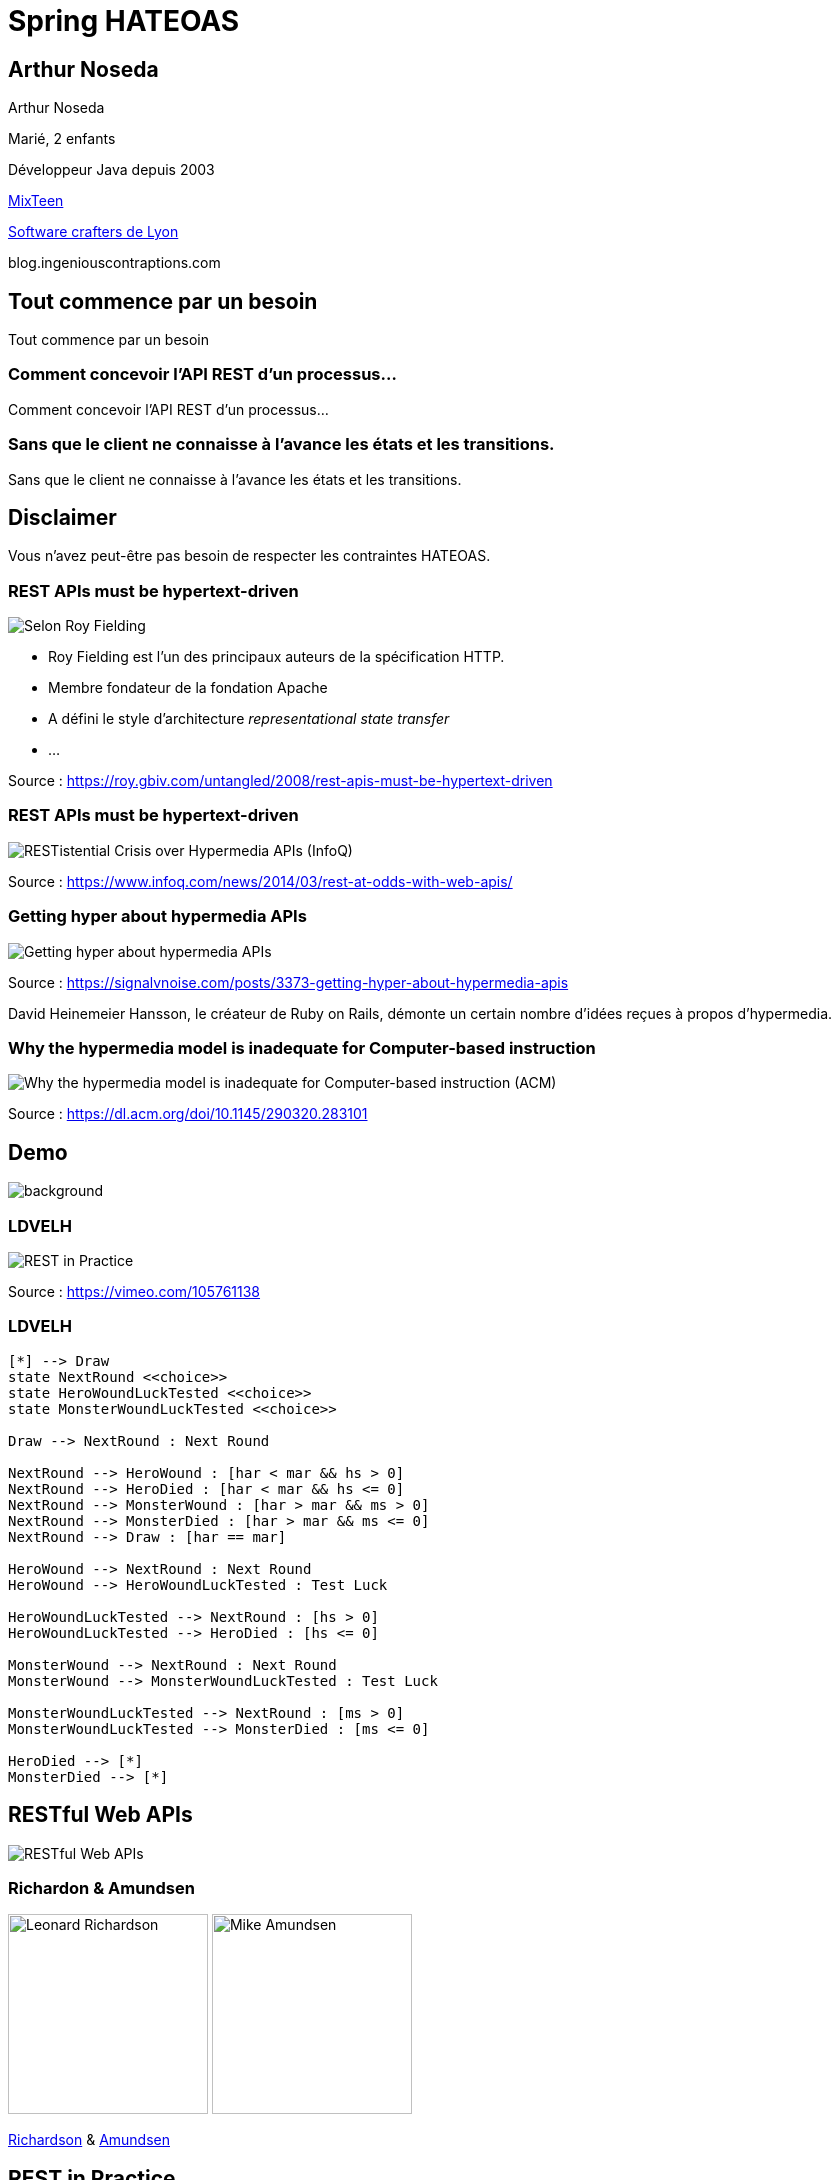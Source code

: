 = Spring HATEOAS
:source-highlighter: highlightjs
:revealjs_customtheme: css/black-tweaked.css
:imagesdir: assets

[%notitle]
== Arthur Noseda

Arthur Noseda

Marié, 2 enfants

Développeur Java depuis 2003

https://mixteen.org/[MixTeen]

https://swcraftlyon.github.io/[Software crafters de Lyon]

blog.ingeniouscontraptions.com

[%notitle]
== Tout commence par un besoin

Tout commence par un besoin

[%notitle]
=== Comment concevoir l'API REST d'un processus...

Comment concevoir l'API REST d'un processus...

[%notitle]
=== Sans que le client ne connaisse à l'avance les états et les transitions.

Sans que le client ne connaisse à l'avance les états et les transitions.

== Disclaimer

Vous n'avez peut-être pas besoin de respecter les contraintes HATEOAS.

[%notitle]
=== REST APIs must be hypertext-driven

[.stretch]
image::1024/rest-apis-must-be-hypertext-driven.png[Selon Roy Fielding, les API REST doivent être pilotées par l'hypertexte]

[.notes]
--
* Roy Fielding est l’un des principaux auteurs de la spécification HTTP.
* Membre fondateur de la fondation Apache
* A défini le style d'architecture _representational state transfer_
* ...
--

[.source]
Source : https://roy.gbiv.com/untangled/2008/rest-apis-must-be-hypertext-driven

[%notitle]
=== REST APIs must be hypertext-driven

[.stretch]
image::1024/restistential-crisis-over-hypermedia-apis.png[RESTistential Crisis over Hypermedia APIs (InfoQ)]

[.source]
Source : https://www.infoq.com/news/2014/03/rest-at-odds-with-web-apis/

[%notitle]
=== Getting hyper about hypermedia APIs

[.stretch]
image::1024/getting-hyper-about-hypermedia-apis.png[Getting hyper about hypermedia APIs]

[.source]
Source : https://signalvnoise.com/posts/3373-getting-hyper-about-hypermedia-apis

[.notes]
--
David Heinemeier Hansson, le créateur de Ruby on Rails, démonte un certain nombre d'idées reçues à propos d'hypermedia.
--

[%notitle]
=== Why the hypermedia model is inadequate for Computer-based instruction

[.stretch]
image::1024/hypermedia-model-inadequate-for-computer-based-instruction.png[Why the hypermedia model is inadequate for Computer-based instruction (ACM)]

[.source]
Source : https://dl.acm.org/doi/10.1145/290320.283101

[%notitle]
== Demo

image::ldvelh-tiled.jpg[background, size=cover]

=== LDVELH

image::ian-robinson-javazone-2014-rest-in-practice-in-practice.png[REST in Practice, in Practice]

[.source]
Source : https://vimeo.com/105761138

=== LDVELH

[.stretch]
[plantuml]
----
[*] --> Draw
state NextRound <<choice>>
state HeroWoundLuckTested <<choice>>
state MonsterWoundLuckTested <<choice>>

Draw --> NextRound : Next Round

NextRound --> HeroWound : [har < mar && hs > 0]
NextRound --> HeroDied : [har < mar && hs <= 0]
NextRound --> MonsterWound : [har > mar && ms > 0]
NextRound --> MonsterDied : [har > mar && ms <= 0]
NextRound --> Draw : [har == mar]

HeroWound --> NextRound : Next Round
HeroWound --> HeroWoundLuckTested : Test Luck

HeroWoundLuckTested --> NextRound : [hs > 0]
HeroWoundLuckTested --> HeroDied : [hs <= 0]

MonsterWound --> NextRound : Next Round
MonsterWound --> MonsterWoundLuckTested : Test Luck

MonsterWoundLuckTested --> NextRound : [ms > 0]
MonsterWoundLuckTested --> MonsterDied : [ms <= 0]

HeroDied --> [*]
MonsterDied --> [*]
----

== RESTful Web APIs

[.stretch]
image::restful-web-apis.jpg[RESTful Web APIs]

[%notitle]
=== Richardon & Amundsen

image:mugshot.jpg[alt=Leonard Richardson,width=200] image:mike-amundsen.png[alt=Mike Amundsen,width=200]

https://www.crummy.com/[Richardson] & http://amundsen.com/[Amundsen]

== REST in Practice

[.stretch]
image::rest-in-practice.jpg[REST in Practice]

[%notitle]
=== Webber, Parastatidis & Robinson

image:jim-webber.png[alt=Jim Webber,width=200] image:Savas.jpg[alt=Savas Parastatidis,width=200] image:ian-robinson.jpg[alt=Ian Robinson,width=200]

https://jimwebber.org/[Jim Webber], https://savas.me/[Savas Parastatidis] & Ian Robinson

== Modèle de maturité de Richardson

[.stretch]
image::richardson-maturity-model.png[Modèle de maturité de Richardson]

[.source]
Source : https://martinfowler.com/articles/richardsonMaturityModel.html

=== Le talk de 2008 à la QCon

[.stretch]
image::2008-QCon-act3-img54.png[An amazing technology stack]

[.source]
Source : https://www.crummy.com/writing/speaking/2008-QCon/

[.notes]
--
Au moment de présenter "Justice Will Take Us Millions Of Intricate Moves", Richardson travaillait sur l'application Launchpad pour Canonical.
--

=== Modèle de maturité hypermédia

Jason Desrosiers redécoupe le niveau 3 en 4

[.source]
Source : https://8thlight.com/blog/jason-desrosiers/2018/05/30/the-hypermedia-maturity-model.html

[.notes]
--
* HMM 0 : `application/json` contenant des URL
* HMM 1 : type de médias formalisant ce que sont les liens
* HMM 2 : HMM 1 + type de médias formalisant comment mettre à jour une ressource
* HMM 3 : HMM 2 + type de médias utilisant un vocabulaire dont la sémantique est décrite et partagée
--

== Hypermedia ?

[%notitle]
=== Définition

[quote, Office québécois de la langue française]
Système de présentation de l'information reposant sur des hyperliens qui permettent de passer d'un document multimédia à un autre.

[.source]
Source : https://gdt.oqlf.gouv.qc.ca/ficheOqlf.aspx?Id_Fiche=8385304

== HATEOAS ?

=== Hypermedia As The Engine Of Application State

[%notitle]
=== Définition d'HATEOAS

L'état de la ressource détermine la liste des liens et fait partie de la représentation

[%notitle]
== Qui produit des API hypermedia ?

Qui produit des API hypermedia ?

[%notitle]
=== Producteurs d'hypermedia

* Spring
* Microsoft
* Amazon
* Adidas
* Camunda
* SlimPay
* NRK TV
* ...

[%notitle]
=== Amazon API Gateway

image::1024/amazon-api-gateway-01.png[Amazon API Gateway]

[.source]
Source : https://docs.aws.amazon.com/apigateway/api-reference/

[%notitle]
=== Adidas HAL API

image::1024/hal-api-adidas.png[Adidas HAL API]

[.source]
Source : https://adidas.gitbook.io/api-guidelines/rest-api-guidelines/message/hal

[%notitle]
=== Microsoft IIS HAL API

image::1024/hal-api-ms-iis.png[Microsoft IIS HAL API]

[.source]
Source : https://docs.microsoft.com/en-us/iis-administration/api/hal

[%notitle]
=== Camunda HAL API

image::1024/hal-api-camunda.png[Camunda HAL API]

[.source]
Source : https://docs.camunda.org/manual/7.16/reference/rest/overview/hal/

[%notitle]
=== SlimPay HAL API

image::1024/hal-api-slimpay.png[SlimPay HAL API]

[.source]
Source : https://dev.slimpay.com/hapi/overview/format

== Spring HATEOAS

== The usual suspects

image:oliver-drotbohm.jpg[alt=Oliver Drotbohm, width=200] image:greg-turnquist.jpg[alt=Greg Turnquist, width=200]

https://odrotbohm.de/[Oliver Drotbohm] & http://gregturnquist.com/[Greg Turnquist]

== Une longue incubation

* *2000* - La dissertation de Roy Fielding
* *2008* - Maturity Heuristic (Richardson)
* *19/07/2012* - Spring HATEOAS 0.1.0.RELEASE
* *30/09/2019* - Spring HATEOAS 1.0.0.RELEASE

[.notes]
--
Le titre exact de la dissertation de Roy Fielding : Architectural Styles and the Design of Network-based Software Architectures
--

== Mais un produit vivant

image::gitk_spring-hateoas_1.2.0_1.5.0-M2.png[Export gitk]

[%notitle]
== Caractéristiques

* Compatible avec Spring MVC et Spring WebFlux
* i18n
* Support de HAL, HAL-FORMS, Collection+JSON, ALPS, UBER out of the box
* Projets communautaires pour JSON:API et Siren

[%notitle]
=== start.spring.io

[.stretch]
image::start-spring-io-hateoas.png[start.spring.io > Spring HATEOAS]

[%notitle]
=== start.spring.io

[.stretch]
image::start-spring-io-rest-repositories.png[start.spring.io > Spring REST Repositories]

[%notitle]
=== start.spring.io

[.stretch]
image::start-spring-io-rest-docs.png[start.spring.io > Spring REST Docs]

== Modèle de programmation

* `EntityModel`
* `CollectionModel`
* `Link`
* `Affordance`

[%notitle]
=== getTodos

[source,java]
----
@GetMapping
public CollectionModel<EntityModel<Todo>> getTodos() {
  return CollectionModel.of(todoRepository.findAll().stream()
      .map(this::toRepresentation)
      .collect(Collectors.toList()),
          linkTo(methodOn(TodoController.class)
              .getTodos()).withSelfRel()
          .andAffordance(afford(methodOn(TodoController.class)
              .createTodo(null))));
}
----

[%notitle]
=== getTodo

[source,java]
----
@GetMapping("/{id}")
public EntityModel<Todo> getTodo(@PathVariable("id") UUID id) {
  return todoRepository.findById(id)
      .map(this::toRepresentation)
      .orElseThrow(this::notFound);
}

private EntityModel<Todo> toRepresentation(Todo todo) {
  return EntityModel.of(todo,
      linkTo(methodOn(TodoController.class)
          .getTodo(todo.getId())).withSelfRel()
          .andAffordance(afford(methodOn(TodoController.class)
              .updateTodo(todo.getId(), null)))
          .andAffordance(afford(methodOn(TodoController.class)
              .deleteTodo(todo.getId()))));
}
----

== Quel media-type ?

[%notitle]
=== Quel media-type ?

[.stretch]
image::a317b41c8812b8ced683b44b1a95d6dd8915ddb2_semantic-rest-apis-formats-1.jpeg[Grille de choix de Fabernovel]

[.source]
Source : https://www.fabernovel.com/fr/article/tech/quelles-technologies-pour-faire-des-apis-hypermedia

== Hypertext Application Language

https://stateless.group/hal_specification.html

IANA : `application/hal+json` et `application/hal+xml`

* Le plus simple et le plus populaire
* Rien de prévu pour les modifications

[.notes]
--
L'Internet Assigned Numbers Authority supervise entre autres l'allocation globale des adresses IP, la gestion de la zone racine dans les DNS et les types de médias.
--

[%notitle]
=== HAL

[.stretch]
image::info-model.png[The HAL Model]

[.source]
Source : https://stateless.group/hal_specification.html

[%notitle]
=== HAL

[source,json]
----
{
  "_embedded" : {
    "todos" : [ {
      "id" : "5f4bb924-e930-4b2d-ae1c-4bdb501752ca",
      "title" : "Go on a Treasure Hunt",
      "completed" : false,
      "_links" : {
        "self" : {
          "href" : "http://localhost:8080/todos/5f4bb924-e930-4b2d-ae1c-4bdb501752ca"
        }
      }
    }, ... ]
  },
  "_links" : {
    "self" : {
      "href" : "http://localhost:8080/todos"
    }
  }
}
----

////
$ curl 'http://localhost:8080/todos' -i -X GET -H 'Accept: application/hal+json'
HTTP/1.1 200
Content-Type: application/hal+json
Transfer-Encoding: chunked
Date: Wed, 23 Mar 2022 09:12:07 GMT

{
  "_embedded" : {
    "todos" : [ {
      "id" : "5f4bb924-e930-4b2d-ae1c-4bdb501752ca",
      "title" : "Go on a Treasure Hunt",
      "completed" : false,
      "_links" : {
        "self" : {
          "href" : "http://localhost:8080/todos/5f4bb924-e930-4b2d-ae1c-4bdb501752ca"
        }
      }
    }, {
      "id" : "76d308e2-61f3-4eda-8a59-e9dcba9cd343",
      "title" : "Pay Off Library Fee",
      "completed" : true,
      "_links" : {
        "self" : {
          "href" : "http://localhost:8080/todos/76d308e2-61f3-4eda-8a59-e9dcba9cd343"
        }
      }
    }, {
      "id" : "9f3391e2-2351-499d-b741-57006748cb0b",
      "title" : "Make Homemade Beer",
      "completed" : false,
      "_links" : {
        "self" : {
          "href" : "http://localhost:8080/todos/9f3391e2-2351-499d-b741-57006748cb0b"
        }
      }
    } ]
  },
  "_links" : {
    "self" : {
      "href" : "http://localhost:8080/todos"
    }
  }
}
////

[%notitle]
=== HAL

[source,json]
----

  "id" : "5f4bb924-e930-4b2d-ae1c-4bdb501752ca",
  "title" : "Go on a Treasure Hunt",
  "completed" : false,
  "_links" : {
    "self" : {
      "href" : "http://localhost:8080/todos/5f4bb924-e930-4b2d-ae1c-4bdb501752ca"
    }
  }
}
----

////
$ curl 'http://localhost:8080/todos/5f4bb924-e930-4b2d-ae1c-4bdb501752ca' -i -X GET -H 'Accept: application/hal+json'
HTTP/1.1 200
Content-Type: application/hal+json
Transfer-Encoding: chunked
Date: Wed, 23 Mar 2022 09:12:52 GMT

{
  "id" : "5f4bb924-e930-4b2d-ae1c-4bdb501752ca",
  "title" : "Go on a Treasure Hunt",
  "completed" : false,
  "_links" : {
    "self" : {
      "href" : "http://localhost:8080/todos/5f4bb924-e930-4b2d-ae1c-4bdb501752ca"
    }
  }
}
////

== De la normalisation des relations

[.stretch]
image::1280/iana-link-registrations_1280.png[IANA Link Registrations]

[%notitle]
=== Définies en tant que constantes

Définies en tant que constantes

[.stretch]
image::1024/iana-link-registrations_spring-hateoas_1024.png[IANA Link Registrations dans Spring HATEOAS]

== HAL-FORMS

https://rwcbook.github.io/hal-forms/

IANA : `application/prs.hal-forms+json`

* Ajoute la notion de formulaire (au sens HTML) à HAL

[.notes]
--
`prs` signifie _personal_.
--

[%notitle]
=== HAL-FORMS

[source,json]
----
{
  "_embedded" : {
    "todos" : [ {
      "id" : "5f4bb924-e930-4b2d-ae1c-4bdb501752ca",
      "title" : "Go on a Treasure Hunt",
      "completed" : false,
      "_links" : {
        "self" : {
          "href" : "http://localhost:8080/todos/5f4bb924-e930-4b2d-ae1c-4bdb501752ca"
        }
      },
      "_templates" : {
        "default" : {
          "method" : "PUT",
          "properties" : [ {
            "name" : "completed",
            "readOnly" : true
          }, {
            "name" : "title",
            "readOnly" : true,
            "type" : "text"
          } ]
        },
        "deleteTodo" : {
          "method" : "DELETE",
          "properties" : [ ]
        }
      }
    }, ... ]
  },
  "_links" : {
    "self" : {
      "href" : "http://localhost:8080/todos"
    }
  },
  "_templates" : {
    "default" : {
      "method" : "POST",
      "properties" : [ {
        "name" : "title",
        "readOnly" : true,
        "type" : "text"
      } ]
    }
  }
}
----

////
$ curl 'http://localhost:8080/todos' -i -X GET -H 'Accept: application/prs.hal-forms+json'
HTTP/1.1 200
Content-Type: application/prs.hal-forms+json
Transfer-Encoding: chunked
Date: Wed, 23 Mar 2022 09:08:48 GMT

{
  "_embedded" : {
    "todos" : [ {
      "id" : "5f4bb924-e930-4b2d-ae1c-4bdb501752ca",
      "title" : "Go on a Treasure Hunt",
      "completed" : false,
      "_links" : {
        "self" : {
          "href" : "http://localhost:8080/todos/5f4bb924-e930-4b2d-ae1c-4bdb501752ca"
        }
      },
      "_templates" : {
        "default" : {
          "method" : "PUT",
          "properties" : [ {
            "name" : "completed",
            "readOnly" : true
          }, {
            "name" : "title",
            "readOnly" : true,
            "type" : "text"
          } ]
        },
        "deleteTodo" : {
          "method" : "DELETE",
          "properties" : [ ]
        }
      }
    }, {
      "id" : "76d308e2-61f3-4eda-8a59-e9dcba9cd343",
      "title" : "Pay Off Library Fee",
      "completed" : true,
      "_links" : {
        "self" : {
          "href" : "http://localhost:8080/todos/76d308e2-61f3-4eda-8a59-e9dcba9cd343"
        }
      },
      "_templates" : {
        "default" : {
          "method" : "PUT",
          "properties" : [ {
            "name" : "completed",
            "readOnly" : true
          }, {
            "name" : "title",
            "readOnly" : true,
            "type" : "text"
          } ]
        },
        "deleteTodo" : {
          "method" : "DELETE",
          "properties" : [ ]
        }
      }
    }, {
      "id" : "9f3391e2-2351-499d-b741-57006748cb0b",
      "title" : "Make Homemade Beer",
      "completed" : false,
      "_links" : {
        "self" : {
          "href" : "http://localhost:8080/todos/9f3391e2-2351-499d-b741-57006748cb0b"
        }
      },
      "_templates" : {
        "default" : {
          "method" : "PUT",
          "properties" : [ {
            "name" : "completed",
            "readOnly" : true
          }, {
            "name" : "title",
            "readOnly" : true,
            "type" : "text"
          } ]
        },
        "deleteTodo" : {
          "method" : "DELETE",
          "properties" : [ ]
        }
      }
    } ]
  },
  "_links" : {
    "self" : {
      "href" : "http://localhost:8080/todos"
    }
  },
  "_templates" : {
    "default" : {
      "method" : "POST",
      "properties" : [ {
        "name" : "title",
        "readOnly" : true,
        "type" : "text"
      } ]
    }
  }
}
////

[%notitle]
=== HAL-FORMS

[source,json]
----
{
  "id" : "5f4bb924-e930-4b2d-ae1c-4bdb501752ca",
  "title" : "Go on a Treasure Hunt",
  "completed" : false,
  "_links" : {
    "self" : {
      "href" : "http://localhost:8080/todos/5f4bb924-e930-4b2d-ae1c-4bdb501752ca"
    }
  },
  "_templates" : {
    "default" : {
      "method" : "PUT",
      "properties" : [ {
        "name" : "completed",
        "readOnly" : true
      }, {
        "name" : "title",
        "readOnly" : true,
        "type" : "text"
      } ]
    },
    "deleteTodo" : {
      "method" : "DELETE",
      "properties" : [ ]
    }
  }
}
----

////
$ curl 'http://localhost:8080/todos/5f4bb924-e930-4b2d-ae1c-4bdb501752ca' -i -X GET -H 'Accept: application/prs.hal-forms+json'
HTTP/1.1 200
Content-Type: application/prs.hal-forms+json
Transfer-Encoding: chunked
Date: Wed, 23 Mar 2022 09:09:57 GMT

{
  "id" : "5f4bb924-e930-4b2d-ae1c-4bdb501752ca",
  "title" : "Go on a Treasure Hunt",
  "completed" : false,
  "_links" : {
    "self" : {
      "href" : "http://localhost:8080/todos/5f4bb924-e930-4b2d-ae1c-4bdb501752ca"
    }
  },
  "_templates" : {
    "default" : {
      "method" : "PUT",
      "properties" : [ {
        "name" : "completed",
        "readOnly" : true
      }, {
        "name" : "title",
        "readOnly" : true,
        "type" : "text"
      } ]
    },
    "deleteTodo" : {
      "method" : "DELETE",
      "properties" : [ ]
    }
  }
}
////

== HAL Explorer

* Une application Angular développée par Kai Tödter
* Supporte HAL et HAL-FORMS
* https://github.com/toedter/hal-explorer

[%notitle]
=== HAL Explorer

[.stretch]
image::1280/hal-explorer.png[HAL Explorer]

== Collection+JSON

http://amundsen.com/media-types/collection/

IANA : `application/vnd.collection+json`

[.notes]
--
`vnd` signifie vendor.
--

[%notitle]
=== Collection+JSON

[source,json]
----
{
  "links": [{ "rel": "self", "href": "http://localhost:8080/todos" }],
  "content": [
    {
      "id": "5a1fed06-6e67-4c8c-8462-efca56ea3cf0",
      "title": "Go on a Treasure Hunt",
      "completed": false,
      "links": [
        {
          "rel": "self",
          "href": "http://localhost:8080/todos/5a1fed06-6e67-4c8c-8462-efca56ea3cf0"
        }
      ]
    }, ...
  ]
}
----

////
$ curl 'http://localhost:8080/todos' -i -X GET -H 'Accept: application/vnd.collection+json'
HTTP/1.1 200
Content-Type: application/vnd.collection+json
Transfer-Encoding: chunked
Date: Wed, 23 Feb 2022 23:33:56 GMT

{"links":[{"rel":"self","href":"http://localhost:8080/todos"}],"content":[{"id":"5a1fed06-6e67-4c8c-8462-efca56ea3cf0","title":"Go on a Treasure Hunt","completed":false,"links":[{"rel":"self","href":"http://localhost:8080/todos/5a1fed06-6e67-4c8c-8462-efca56ea3cf0"}]},{"id":"724b6dc6-aa2a-4efc-be1b-1d1ab4c4b4b0","title":"Pay Off Library Fee","completed":true,"links":[{"rel":"self","href":"http://localhost:8080/todos/724b6dc6-aa2a-4efc-be1b-1d1ab4c4b4b0"}]},{"id":"71f235e3-541e-42bb-8241-7323fee4225d","title":"Make Homemade Beer","completed":false,"links":[{"rel":"self","href":"http://localhost:8080/todos/71f235e3-541e-42bb-8241-7323fee4225d"}]}]}
////

[%notitle]
=== Collection+JSON

[source,json]
----
{
  "id": "5a1fed06-6e67-4c8c-8462-efca56ea3cf0",
  "title": "Go on a Treasure Hunt",
  "completed": false,
  "links": [
    {
      "rel": "self",
      "href": "http://localhost:8080/todos/5a1fed06-6e67-4c8c-8462-efca56ea3cf0"
    }
  ]
}
----

////
$ curl 'http://localhost:8080/todos/5a1fed06-6e67-4c8c-8462-efca56ea3cf0' -i -X GET -H 'Accept: application/vnd.collection+json'
HTTP/1.1 200
Content-Type: application/vnd.collection+json
Transfer-Encoding: chunked
Date: Thu, 24 Feb 2022 07:35:22 GMT

{"id":"5a1fed06-6e67-4c8c-8462-efca56ea3cf0","title":"Go on a Treasure Hunt","completed":false,"links":[{"rel":"self","href":"http://localhost:8080/todos/5a1fed06-6e67-4c8c-8462-efca56ea3cf0"}]}
////

== JSON:API

https://jsonapi.org/

IANA : `application/vnd.api+json`

Extension communautaire

[%notitle]
=== JSON:API

[source,json]
----
{
  "data": [
    {
      "id": "5f4bb924-e930-4b2d-ae1c-4bdb501752ca",
      "type": "todos",
      "attributes": {
        "title": "Go on a Treasure Hunt",
        "completed": false
      },
      "links": {
        "self": "http://localhost:8080/todos/5f4bb924-e930-4b2d-ae1c-4bdb501752ca"
      }
    },
    ...
  ],
  "links": {
    "self": "http://localhost:8080/todos"
  }
}
----

////
$ curl 'http://localhost:8080/todos' -i -X GET -H 'Accept: application/vnd.api+json'
HTTP/1.1 200
Content-Type: application/vnd.api+json
Transfer-Encoding: chunked
Date: Wed, 23 Mar 2022 08:38:29 GMT

{"data":[{"id":"5f4bb924-e930-4b2d-ae1c-4bdb501752ca","type":"todos","attributes":{"title":"Go on a Treasure Hunt","completed":false},"links":{"self":"http://localhost:8080/todos/5f4bb924-e930-4b2d-ae1c-4bdb501752ca"}},{"id":"76d308e2-61f3-4eda-8a59-e9dcba9cd343","type":"todos","attributes":{"title":"Pay Off Library Fee","completed":true},"links":{"self":"http://localhost:8080/todos/76d308e2-61f3-4eda-8a59-e9dcba9cd343"}},{"id":"9f3391e2-2351-499d-b741-57006748cb0b","type":"todos","attributes":{"title":"Make Homemade Beer","completed":false},"links":{"self":"http://localhost:8080/todos/9f3391e2-2351-499d-b741-57006748cb0b"}}],"links":{"self":"http://localhost:8080/todos"}}
////

[%notitle]
=== JSON:API

[source,json]
----
{
  "data": {
    "id": "5f4bb924-e930-4b2d-ae1c-4bdb501752ca",
    "type": "todos",
    "attributes": {
      "title": "Go on a Treasure Hunt",
      "completed": false
    }
  },
  "links": {
    "self": "http://localhost:8080/todos/5f4bb924-e930-4b2d-ae1c-4bdb501752ca"
  }
}
----

////
$ curl 'http://localhost:8080/todos/5f4bb924-e930-4b2d-ae1c-4bdb501752ca' -i -X GET -H 'Accept: application/vnd.api+json'
HTTP/1.1 200
Content-Type: application/vnd.api+json
Transfer-Encoding: chunked
Date: Wed, 23 Mar 2022 08:29:29 GMT

{"data":{"id":"5f4bb924-e930-4b2d-ae1c-4bdb501752ca","type":"todos","attributes":{"title":"Go on a Treasure Hunt","completed":false}},"links":{"self":"http://localhost:8080/todos/5f4bb924-e930-4b2d-ae1c-4bdb501752ca"}}
////

== Siren

https://github.com/kevinswiber/siren

IANA : `application/vnd.siren+json`

Extension communautaire

[%notitle]
=== Siren

[source,json]
----
{
  "class": [
    "collection"
  ],
  "entities": [
    {
      "class": [
        "entity"
      ],
      "rel": [
        "item"
      ],
      "properties": {
        "id": "5f4bb924-e930-4b2d-ae1c-4bdb501752ca",
        "title": "Go on a Treasure Hunt",
        "completed": false
      },
      "links": [
        {
          "rel": [
            "self"
          ],
          "href": "http://localhost:8080/todos/5f4bb924-e930-4b2d-ae1c-4bdb501752ca"
        }
      ],
      "actions": [
        {
          "name": "updateTodo",
          "method": "PUT",
          "href": "http://localhost:8080/todos/5f4bb924-e930-4b2d-ae1c-4bdb501752ca",
          "type": "application/x-www-form-urlencoded",
          "fields": [
            {
              "name": "completed",
              "type": "text"
            },
            {
              "name": "title",
              "type": "text"
            }
          ]
        },
        {
          "name": "deleteTodo",
          "method": "DELETE",
          "href": "http://localhost:8080/todos/5f4bb924-e930-4b2d-ae1c-4bdb501752ca"
        }
      ]
    },
    ...
  ],
  "links": [
    {
      "rel": [
        "self"
      ],
      "href": "http://localhost:8080/todos"
    }
  ],
  "actions": [
    {
      "name": "createTodo",
      "method": "POST",
      "href": "http://localhost:8080/todos",
      "type": "application/x-www-form-urlencoded",
      "fields": [
        {
          "name": "title",
          "type": "text"
        }
      ]
    }
  ]
}
----

////
$ curl 'http://localhost:8080/todos' -i -X GET -H 'Accept: application/vnd.siren+json'
HTTP/1.1 200
Content-Type: application/vnd.siren+json
Transfer-Encoding: chunked
Date: Wed, 23 Mar 2022 08:46:24 GMT

{"class":["collection"],"entities":[{"class":["entity"],"rel":["item"],"properties":{"id":"5f4bb924-e930-4b2d-ae1c-4bdb501752ca","title":"Go on a Treasure Hunt","completed":false},"links":[{"rel":["self"],"href":"http://localhost:8080/todos/5f4bb924-e930-4b2d-ae1c-4bdb501752ca"}],"actions":[{"name":"updateTodo","method":"PUT","href":"http://localhost:8080/todos/5f4bb924-e930-4b2d-ae1c-4bdb501752ca","type":"application/x-www-form-urlencoded","fields":[{"name":"completed","type":"text"},{"name":"title","type":"text"}]},{"name":"deleteTodo","method":"DELETE","href":"http://localhost:8080/todos/5f4bb924-e930-4b2d-ae1c-4bdb501752ca"}]},{"class":["entity"],"rel":["item"],"properties":{"id":"76d308e2-61f3-4eda-8a59-e9dcba9cd343","title":"Pay Off Library Fee","completed":true},"links":[{"rel":["self"],"href":"http://localhost:8080/todos/76d308e2-61f3-4eda-8a59-e9dcba9cd343"}],"actions":[{"name":"updateTodo","method":"PUT","href":"http://localhost:8080/todos/76d308e2-61f3-4eda-8a59-e9dcba9cd343","type":"application/x-www-form-urlencoded","fields":[{"name":"completed","type":"text"},{"name":"title","type":"text"}]},{"name":"deleteTodo","method":"DELETE","href":"http://localhost:8080/todos/76d308e2-61f3-4eda-8a59-e9dcba9cd343"}]},{"class":["entity"],"rel":["item"],"properties":{"id":"9f3391e2-2351-499d-b741-57006748cb0b","title":"Make Homemade Beer","completed":false},"links":[{"rel":["self"],"href":"http://localhost:8080/todos/9f3391e2-2351-499d-b741-57006748cb0b"}],"actions":[{"name":"updateTodo","method":"PUT","href":"http://localhost:8080/todos/9f3391e2-2351-499d-b741-57006748cb0b","type":"application/x-www-form-urlencoded","fields":[{"name":"completed","type":"text"},{"name":"title","type":"text"}]},{"name":"deleteTodo","method":"DELETE","href":"http://localhost:8080/todos/9f3391e2-2351-499d-b741-57006748cb0b"}]}],"links":[{"rel":["self"],"href":"http://localhost:8080/todos"}],"actions":[{"name":"createTodo","method":"POST","href":"http://localhost:8080/todos","type":"application/x-www-form-urlencoded","fields":[{"name":"title","type":"text"}]}]}
////

[%notitle]
=== Siren

[source,json]
----
{
  "class": [
    "entity"
  ],
  "properties": {
    "id": "5f4bb924-e930-4b2d-ae1c-4bdb501752ca",
    "title": "Go on a Treasure Hunt",
    "completed": false
  },
  "links": [
    {
      "rel": [
        "self"
      ],
      "href": "http://localhost:8080/todos/5f4bb924-e930-4b2d-ae1c-4bdb501752ca"
    }
  ],
  "actions": [
    {
      "name": "updateTodo",
      "method": "PUT",
      "href": "http://localhost:8080/todos/5f4bb924-e930-4b2d-ae1c-4bdb501752ca",
      "type": "application/x-www-form-urlencoded",
      "fields": [
        {
          "name": "completed",
          "type": "text"
        },
        {
          "name": "title",
          "type": "text"
        }
      ]
    },
    {
      "name": "deleteTodo",
      "method": "DELETE",
      "href": "http://localhost:8080/todos/5f4bb924-e930-4b2d-ae1c-4bdb501752ca"
    }
  ]
}
----

////
$ curl 'http://localhost:8080/todos/5f4bb924-e930-4b2d-ae1c-4bdb501752ca' -i -X GET -H 'Accept: application/vnd.siren+json'
HTTP/1.1 200
Content-Type: application/vnd.siren+json
Transfer-Encoding: chunked
Date: Wed, 23 Mar 2022 08:47:07 GMT

{"class":["entity"],"properties":{"id":"5f4bb924-e930-4b2d-ae1c-4bdb501752ca","title":"Go on a Treasure Hunt","completed":false},"links":[{"rel":["self"],"href":"http://localhost:8080/todos/5f4bb924-e930-4b2d-ae1c-4bdb501752ca"}],"actions":[{"name":"updateTodo","method":"PUT","href":"http://localhost:8080/todos/5f4bb924-e930-4b2d-ae1c-4bdb501752ca","type":"application/x-www-form-urlencoded","fields":[{"name":"completed","type":"text"},{"name":"title","type":"text"}]},{"name":"deleteTodo","method":"DELETE","href":"http://localhost:8080/todos/5f4bb924-e930-4b2d-ae1c-4bdb501752ca"}]}
////

== Problem

https://datatracker.ietf.org/doc/html/rfc7807

IANA : `application/problem+json`

== JSON-LD

https://json-ld.org/

IANA : `application/ld+json`

[%notitle]
=== JSON-LD

[source,json]
----
{
  "links": [
    {
      "rel": "self",
      "href": "http://localhost:8080/todos"
    }
  ],
  "content": [
    {
      "id": "5f4bb924-e930-4b2d-ae1c-4bdb501752ca",
      "title": "Go on a Treasure Hunt",
      "completed": false,
      "links": [
        {
          "rel": "self",
          "href": "http://localhost:8080/todos/5f4bb924-e930-4b2d-ae1c-4bdb501752ca"
        }
      ]
    },
    ...
  ]
}
----

////
$ curl 'http://localhost:8080/todos' -i -X GET -H 'Accept: application/ld+json'
HTTP/1.1 200
Content-Type: application/ld+json
Transfer-Encoding: chunked
Date: Wed, 23 Mar 2022 09:04:25 GMT

{"links":[{"rel":"self","href":"http://localhost:8080/todos"}],"content":[{"id":"5f4bb924-e930-4b2d-ae1c-4bdb501752ca","title":"Go on a Treasure Hunt","completed":false,"links":[{"rel":"self","href":"http://localhost:8080/todos/5f4bb924-e930-4b2d-ae1c-4bdb501752ca"}]},{"id":"76d308e2-61f3-4eda-8a59-e9dcba9cd343","title":"Pay Off Library Fee","completed":true,"links":[{"rel":"self","href":"http://localhost:8080/todos/76d308e2-61f3-4eda-8a59-e9dcba9cd343"}]},{"id":"9f3391e2-2351-499d-b741-57006748cb0b","title":"Make Homemade Beer","completed":false,"links":[{"rel":"self","href":"http://localhost:8080/todos/9f3391e2-2351-499d-b741-57006748cb0b"}]}]}
////

[%notitle]
=== JSON-LD

[source,json]
----
{
  "id": "5f4bb924-e930-4b2d-ae1c-4bdb501752ca",
  "title": "Go on a Treasure Hunt",
  "completed": false,
  "links": [
    {
      "rel": "self",
      "href": "http://localhost:8080/todos/5f4bb924-e930-4b2d-ae1c-4bdb501752ca"
    }
  ]
}
----

////
$ curl 'http://localhost:8080/todos/5f4bb924-e930-4b2d-ae1c-4bdb501752ca' -i -X GET -H 'Accept: application/ld+json'
HTTP/1.1 200
Content-Type: application/ld+json
Transfer-Encoding: chunked
Date: Wed, 23 Mar 2022 09:02:44 GMT

{"id":"5f4bb924-e930-4b2d-ae1c-4bdb501752ca","title":"Go on a Treasure Hunt","completed":false,"links":[{"rel":"self","href":"http://localhost:8080/todos/5f4bb924-e930-4b2d-ae1c-4bdb501752ca"}]}
////

== Hydra

http://www.markus-lanthaler.com/hydra/

Complète JSON-LD

== UBER

https://github.com/uber-hypermedia/specification/

`application/vnd.amundsen-uber+json`

Pas enregistré auprès de l'IANA

[%notitle]
=== UBER

[source,json]
----
{
  "uber": {
    "version": "1.0",
    "data": [
      {
        "name": "self",
        "rel": [
          "self",
          "getTodos"
        ],
        "url": "http://localhost:8080/todos"
      },
      {
        "name": "createTodo",
        "rel": [
          "createTodo"
        ],
        "url": "http://localhost:8080/todos",
        "action": "append",
        "model": "title={title}"
      },
      {
        "data": [
          {
            "name": "self",
            "rel": [
              "self",
              "getTodo"
            ],
            "url": "http://localhost:8080/todos/5f4bb924-e930-4b2d-ae1c-4bdb501752ca"
          },
          {
            "name": "updateTodo",
            "rel": [
              "updateTodo"
            ],
            "url": "http://localhost:8080/todos/5f4bb924-e930-4b2d-ae1c-4bdb501752ca",
            "action": "replace",
            "model": "completed={completed}&title={title}"
          },
          {
            "name": "deleteTodo",
            "rel": [
              "deleteTodo"
            ],
            "url": "http://localhost:8080/todos/5f4bb924-e930-4b2d-ae1c-4bdb501752ca",
            "action": "remove",
            "model": ""
          },
          {
            "name": "todo",
            "data": [
              {
                "name": "completed",
                "value": false
              },
              {
                "name": "id",
                "value": "5f4bb924-e930-4b2d-ae1c-4bdb501752ca"
              },
              {
                "name": "title",
                "value": "Go on a Treasure Hunt"
              }
            ]
          }
        ]
      },
      ...
    ]
  }
}
----

////
$ curl 'http://localhost:8080/todos' -i -X GET -H 'Accept: application/vnd.amundsen-uber+json'
HTTP/1.1 200
Content-Type: application/vnd.amundsen-uber+json
Transfer-Encoding: chunked
Date: Wed, 23 Mar 2022 14:23:47 GMT

{"uber":{"version":"1.0","data":[{"name":"self","rel":["self","getTodos"],"url":"http://localhost:8080/todos"},{"name":"createTodo","rel":["createTodo"],"url":"http://localhost:8080/todos","action":"append","model":"title={title}"},{"data":[{"name":"self","rel":["self","getTodo"],"url":"http://localhost:8080/todos/5f4bb924-e930-4b2d-ae1c-4bdb501752ca"},{"name":"updateTodo","rel":["updateTodo"],"url":"http://localhost:8080/todos/5f4bb924-e930-4b2d-ae1c-4bdb501752ca","action":"replace","model":"completed={completed}&title={title}"},{"name":"deleteTodo","rel":["deleteTodo"],"url":"http://localhost:8080/todos/5f4bb924-e930-4b2d-ae1c-4bdb501752ca","action":"remove","model":""},{"name":"todo","data":[{"name":"completed","value":false},{"name":"id","value":"5f4bb924-e930-4b2d-ae1c-4bdb501752ca"},{"name":"title","value":"Go on a Treasure Hunt"}]}]},{"data":[{"name":"self","rel":["self","getTodo"],"url":"http://localhost:8080/todos/76d308e2-61f3-4eda-8a59-e9dcba9cd343"},{"name":"updateTodo","rel":["updateTodo"],"url":"http://localhost:8080/todos/76d308e2-61f3-4eda-8a59-e9dcba9cd343","action":"replace","model":"completed={completed}&title={title}"},{"name":"deleteTodo","rel":["deleteTodo"],"url":"http://localhost:8080/todos/76d308e2-61f3-4eda-8a59-e9dcba9cd343","action":"remove","model":""},{"name":"todo","data":[{"name":"completed","value":true},{"name":"id","value":"76d308e2-61f3-4eda-8a59-e9dcba9cd343"},{"name":"title","value":"Pay Off Library Fee"}]}]},{"data":[{"name":"self","rel":["self","getTodo"],"url":"http://localhost:8080/todos/9f3391e2-2351-499d-b741-57006748cb0b"},{"name":"updateTodo","rel":["updateTodo"],"url":"http://localhost:8080/todos/9f3391e2-2351-499d-b741-57006748cb0b","action":"replace","model":"completed={completed}&title={title}"},{"name":"deleteTodo","rel":["deleteTodo"],"url":"http://localhost:8080/todos/9f3391e2-2351-499d-b741-57006748cb0b","action":"remove","model":""},{"name":"todo","data":[{"name":"completed","value":false},{"name":"id","value":"9f3391e2-2351-499d-b741-57006748cb0b"},{"name":"title","value":"Make Homemade Beer"}]}]}]}}
////

[%notitle]
=== UBER

[source,json]
----
{
  "uber": {
    "version": "1.0",
    "data": [
      {
        "name": "self",
        "rel": [
          "self",
          "getTodo"
        ],
        "url": "http://localhost:8080/todos/5f4bb924-e930-4b2d-ae1c-4bdb501752ca"
      },
      {
        "name": "updateTodo",
        "rel": [
          "updateTodo"
        ],
        "url": "http://localhost:8080/todos/5f4bb924-e930-4b2d-ae1c-4bdb501752ca",
        "action": "replace",
        "model": "completed={completed}&title={title}"
      },
      {
        "name": "deleteTodo",
        "rel": [
          "deleteTodo"
        ],
        "url": "http://localhost:8080/todos/5f4bb924-e930-4b2d-ae1c-4bdb501752ca",
        "action": "remove",
        "model": ""
      },
      {
        "name": "todo",
        "data": [
          {
            "name": "completed",
            "value": false
          },
          {
            "name": "id",
            "value": "5f4bb924-e930-4b2d-ae1c-4bdb501752ca"
          },
          {
            "name": "title",
            "value": "Go on a Treasure Hunt"
          }
        ]
      }
    ]
  }
}
----

////
$ curl 'http://localhost:8080/todos/5f4bb924-e930-4b2d-ae1c-4bdb501752ca' -i -X GET -H 'Accept: application/vnd.amundsen-uber+json'
HTTP/1.1 200
Content-Type: application/vnd.amundsen-uber+json
Transfer-Encoding: chunked
Date: Wed, 23 Mar 2022 14:31:08 GMT

{"uber":{"version":"1.0","data":[{"name":"self","rel":["self","getTodo"],"url":"http://localhost:8080/todos/5f4bb924-e930-4b2d-ae1c-4bdb501752ca"},{"name":"updateTodo","rel":["updateTodo"],"url":"http://localhost:8080/todos/5f4bb924-e930-4b2d-ae1c-4bdb501752ca","action":"replace","model":"completed={completed}&title={title}"},{"name":"deleteTodo","rel":["deleteTodo"],"url":"http://localhost:8080/todos/5f4bb924-e930-4b2d-ae1c-4bdb501752ca","action":"remove","model":""},{"name":"todo","data":[{"name":"completed","value":false},{"name":"id","value":"5f4bb924-e930-4b2d-ae1c-4bdb501752ca"},{"name":"title","value":"Go on a Treasure Hunt"}]}]}}
////

== Spring Boot Actuator

[.stretch]
image::1024/spring-actuator.png[Spring Actuator]

[%notitle]
=== Spring Boot Actuator

[source]
----
$ curl -I http://localhost:8080/actuator
HTTP/1.1 200
Content-Type: application/vnd.spring-boot.actuator.v3+json
Content-Length: 1735
Date: Tue, 22 Mar 2022 20:42:01 GMT
----

[%notitle]
=== Spring Boot Actuator

* Documenté : https://docs.spring.io/spring-boot/docs/current/actuator-api/
* Mais pas enregistré auprès de l'IANA

== Bibliographie

* https://www.ics.uci.edu/~fielding/pubs/dissertation/top.htm[Architectural Styles and the Design of Network-based Software Architectures] (Roy T. Fielding, Ph.D.)
* https://roy.gbiv.com/talks/200804_REST_ApacheCon.pdf[A little REST and Relaxation] (Roy T. Fielding, Ph.D.)
* https://www.infoq.com/articles/roy-fielding-on-versioning/[Roy Fielding on Versioning, Hypermedia, and REST] (Mike Amundsen)
* https://spring.io/guides/gs/rest-hateoas/[Building a Hypermedia-Driven RESTful Web Service] (Spring)
* https://github.com/odrotbohm/spring-restbucks[Spring Restbucks] (Oliver Drotbohm)

=== Bibliographie

* https://www.fabernovel.com/fr/article/tech/quelles-technologies-pour-faire-des-apis-hypermedia[Quelles technologies pour faire des APIs hypermedia ?] (Fabernovel)
* https://jaxenter.com/restful-hypermedia-apis-microservices-148182.html[RESTful hypermedia APIs: Useful or not?] (Kai Tödter)
* https://www.youtube.com/watch?v=Q3hAPZVu3HI[Evolving architecture with DDD and hypermedia] (Einar Høst)

== Merci
